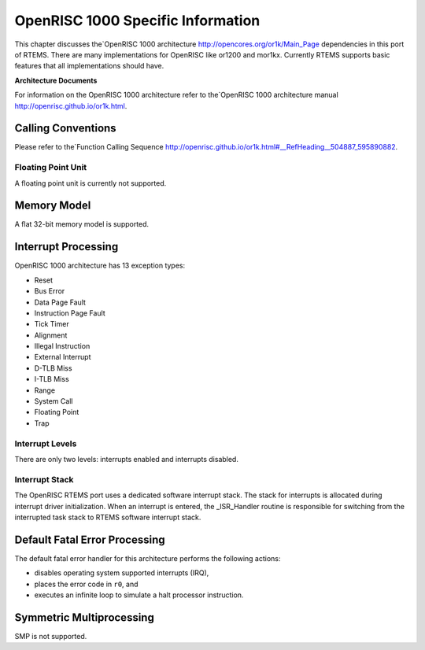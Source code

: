 .. comment SPDX-License-Identifier: CC-BY-SA-4.0

.. Copyright (C) 1989, 2007 On-Line Applications Research Corporation (OAR)

OpenRISC 1000 Specific Information
**********************************

This chapter discusses the`OpenRISC 1000 architecture
http://opencores.org/or1k/Main_Page dependencies in this port of RTEMS. There
are many implementations for OpenRISC like or1200 and mor1kx. Currently RTEMS
supports basic features that all implementations should have.

**Architecture Documents**

For information on the OpenRISC 1000 architecture refer to the`OpenRISC 1000
architecture manual http://openrisc.github.io/or1k.html.

Calling Conventions
===================

Please refer to the`Function Calling Sequence
http://openrisc.github.io/or1k.html#__RefHeading__504887_595890882.

Floating Point Unit
-------------------

A floating point unit is currently not supported.

Memory Model
============

A flat 32-bit memory model is supported.

Interrupt Processing
====================

OpenRISC 1000 architecture has 13 exception types:

- Reset

- Bus Error

- Data Page Fault

- Instruction Page Fault

- Tick Timer

- Alignment

- Illegal Instruction

- External Interrupt

- D-TLB Miss

- I-TLB Miss

- Range

- System Call

- Floating Point

- Trap

Interrupt Levels
----------------

There are only two levels: interrupts enabled and interrupts disabled.

Interrupt Stack
---------------

The OpenRISC RTEMS port uses a dedicated software interrupt stack.  The stack
for interrupts is allocated during interrupt driver initialization.  When an
interrupt is entered, the _ISR_Handler routine is responsible for switching
from the interrupted task stack to RTEMS software interrupt stack.

Default Fatal Error Processing
==============================

The default fatal error handler for this architecture performs the following
actions:

- disables operating system supported interrupts (IRQ),

- places the error code in ``r0``, and

- executes an infinite loop to simulate a halt processor instruction.

Symmetric Multiprocessing
=========================

SMP is not supported.
